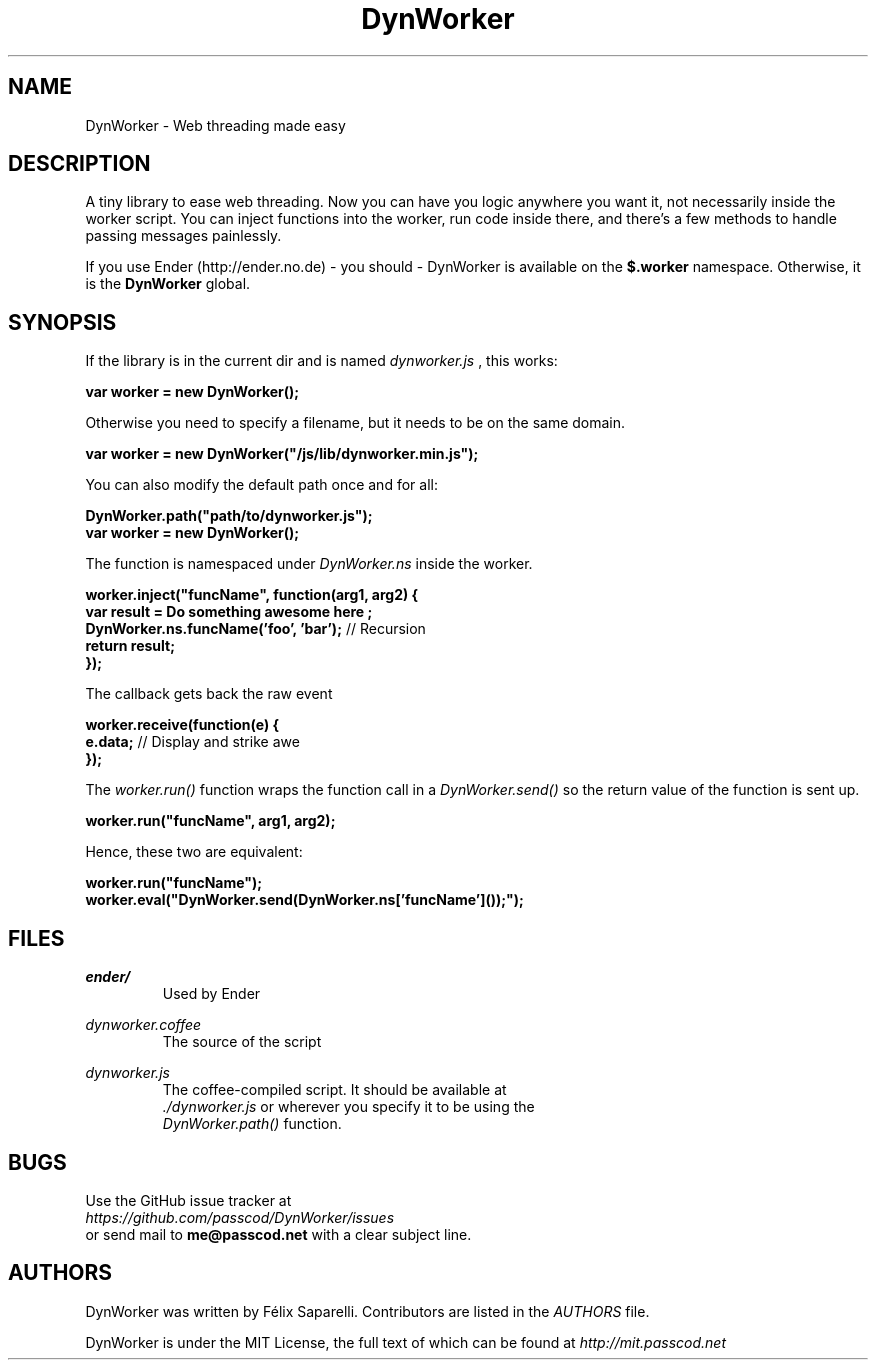 .TH DynWorker 7 "5 Nov 2011"

.SH NAME

DynWorker - Web threading made easy


.SH DESCRIPTION

A tiny library to ease web threading. Now you can have you logic anywhere you want it,
not necessarily inside the worker script. You can inject functions into the worker, run
code inside there, and there's a few methods to handle passing messages painlessly.

.PP
If you use Ender (http://ender.no.de) - you should - DynWorker is available on the
.B $.worker
namespace. Otherwise, it is the
.B DynWorker
global.


.SH SYNOPSIS

If the library is in the current dir and is named
.I dynworker.js
, this works:

.B var worker = new DynWorker();

.PP
Otherwise you need to specify a filename, but it needs to be on the same domain.

.B var worker = new DynWorker("/js/lib/dynworker.min.js");

.PP
You can also modify the default path once and for all:

.B DynWorker.path("path/to/dynworker.js");
.sp 0.5
.B var worker = new DynWorker();

.PP
The function is namespaced under
.I DynWorker.ns
inside the worker.

.B worker.inject("funcName", function(arg1, arg2) {
.sp 0.5
.B " "
.B " "
.B var result = "Do something awesome here";
.sp 0.5
.B " "
.B " "
.B DynWorker.ns.funcName('foo', 'bar');
// Recursion
.sp 0.5
.B " "
.B " "
.B return result;
.sp 0.5
.B });

.PP
The callback gets back the raw event

.B worker.receive(function(e) {
.sp 0.5
.B " "
.B " "
.B e.data;
// Display and strike awe
.sp 0.5
.B });

.PP
The
.I worker.run()
function wraps the function call in a
.I DynWorker.send()
so the return value of the function is sent up.

.B worker.run("funcName", arg1, arg2);

.PP
Hence, these two are equivalent:

.B worker.run("funcName");
.sp 0.5
.B worker.eval("DynWorker.send(DynWorker.ns['funcName']());");


.SH FILES

.I ender/
.RS
Used by Ender
.RE

.I dynworker.coffee
.RS
The source of the script
.RE

.I dynworker.js
.RS
The coffee-compiled script. It should be available at
.sp 0.5
.I ./dynworker.js
or wherever you specify it to be using the
.sp 0.5
.I DynWorker.path()
function.
.RE


.SH BUGS

Use the GitHub issue tracker at
.sp 0.5
.I https://github.com/passcod/DynWorker/issues
.sp 0.5
or send mail to
.B me@passcod.net
with a clear subject line.


.SH AUTHORS

DynWorker was written by Félix Saparelli. Contributors are listed in the
.I AUTHORS
file.

.PP
DynWorker is under the MIT License, the full text of which can be found at
.I http://mit.passcod.net
